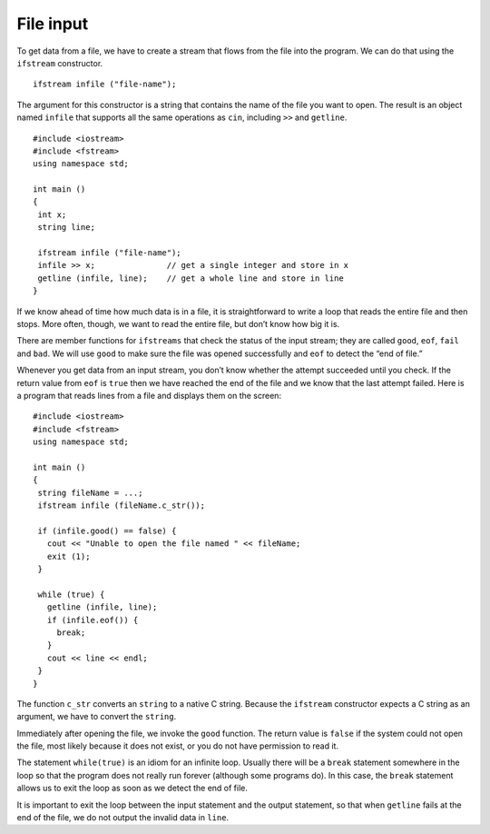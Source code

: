 ﻿
.. _finput:

File input
----------

To get data from a file, we have to create a stream that flows from the
file into the program. We can do that using the ``ifstream``
constructor.

::

     ifstream infile ("file-name");

The argument for this constructor is a string that contains the name of
the file you want to open. The result is an object named ``infile`` that
supports all the same operations as ``cin``, including ``>>`` and
``getline``.

::

    #include <iostream>
    #include <fstream>
    using namespace std;

    int main ()
    {
     int x;
     string line;

     ifstream infile ("file-name");
     infile >> x;               // get a single integer and store in x
     getline (infile, line);    // get a whole line and store in line
    }

If we know ahead of time how much data is in a file, it is
straightforward to write a loop that reads the entire file and then
stops. More often, though, we want to read the entire file, but don’t
know how big it is.

There are member functions for ``ifstreams`` that check the status of
the input stream; they are called ``good``, ``eof``, ``fail`` and
``bad``. We will use ``good`` to make sure the file was opened
successfully and ``eof`` to detect the “end of file.”

Whenever you get data from an input stream, you don’t know whether the
attempt succeeded until you check. If the return value from ``eof`` is
``true`` then we have reached the end of the file and we know that the
last attempt failed. Here is a program that reads lines from a file and
displays them on the screen:


::

    #include <iostream>
    #include <fstream>
    using namespace std;

    int main ()
    {
     string fileName = ...;
     ifstream infile (fileName.c_str());

     if (infile.good() == false) {
       cout << "Unable to open the file named " << fileName;
       exit (1);
     }

     while (true) {
       getline (infile, line);
       if (infile.eof()) {
         break;
       }
       cout << line << endl;
     }
    }

The function ``c_str`` converts an ``string`` to a native C string.
Because the ``ifstream`` constructor expects a C string as an argument,
we have to convert the ``string``.

Immediately after opening the file, we invoke the ``good`` function. The
return value is ``false`` if the system could not open the file, most
likely because it does not exist, or you do not have permission to read
it.

The statement ``while(true)`` is an idiom for an infinite loop. Usually
there will be a ``break`` statement somewhere in the loop so that the
program does not really run forever (although some programs do). In this
case, the ``break`` statement allows us to exit the loop as soon as we
detect the end of file.

It is important to exit the loop between the input statement and the
output statement, so that when ``getline`` fails at the end of the file,
we do not output the invalid data in ``line``.

.. dragndrop:: question15_3_1
    :feedback: Try again!
    :match_1:  The constructor is|||ifstream.
    :match_2: The argument and the name of the file you want to open is|||"file-name".
    :match_3: The result of this code snippet is an object named|||infile.
    :match_4: The result of this code snippet supports the same operators as|||cin.

    Consider this code snippet:

    ::

       ifstream infile ("file-name");

    Finish each sentence.

.. fillintheblank:: question15_3_2

    The ``ifstream`` member function called |blank| makes sure the file was opened successfully, and
    member function |blank| detects the end of the file.

    - :(?:g|G)(?:o|O)(?:o|O)(?:d|D): Correct!
      :x: Try again!
    - :(?:e|E)(?:o|O)(?:f|F): Correct!
      :.*: Try again!

.. mchoice:: question15_3_3
   :answer_a: the ifstream constructor expects a C string as an argument.
   :answer_b: you need to make sure you have permission to read to/from the file.
   :answer_c: it will check whether you have an infinite loop or not.
   :answer_d: strings are not supported by C++.
   :correct: a
   :feedback_a: Correct!
   :feedback_b: Incorrect! Try reading again!
   :feedback_c: Incorrect! Try reading again!
   :feedback_d: Incorrect! apstrings are allowed in C++.

   We need to use the function ``c_str()`` to convert a string to a native C string because...


.. fillintheblank:: question15_3_4

    The __________ statement allows us to exit the loop as soon as we detect the end of the file.

    - :(?:b|B)(?:r|R)(?:e|E)(?:a|A)(?:k|K): Correct!
      :.*: Try again!

.. parsonsprob:: question15_3_5
   :adaptive:
   :numbered: left

   Create a code block that reads lines from "filename" and prints them out. First, make sure that the file is able to be opened.
   -----
   int main () {
   =====
    string name_of_file = "filename";
   =====
    ifstream in_file (name_of_file.c_str());
   =====
    if (in_file.good() == false) {
   =====
      cout << "Unable to open the file named " << name_of_file;
   =====
      exit(1);
    }
   =====
    while (true) {
   =====
      getline(in_file, line);
   =====
      if (in_file.eof()) break;
   =====
      cout << line << endl;
    }
   }
